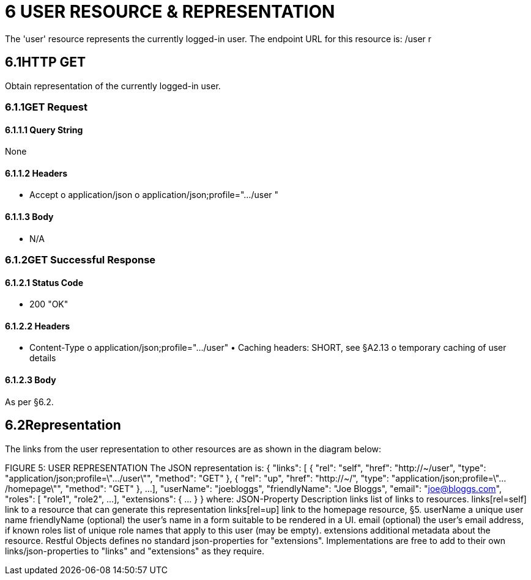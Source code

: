 = 6	USER RESOURCE & REPRESENTATION

The 'user' resource represents the currently logged-in user.
The endpoint URL for this resource is:
/user r

== 6.1HTTP GET

Obtain representation of the currently logged-in user.

=== 6.1.1GET Request

==== 6.1.1.1	Query String

None

==== 6.1.1.2	Headers

• Accept o application/json o application/json;profile=".../user "

==== 6.1.1.3	Body

• N/A

=== 6.1.2GET Successful Response

==== 6.1.2.1	Status Code

• 200 "OK"

==== 6.1.2.2	Headers

• Content-Type o application/json;profile=".../user" • Caching headers: SHORT, see §A2.13 o temporary caching of user details

==== 6.1.2.3	Body

As per §6.2.

== 6.2Representation

The links from the user representation to other resources are as shown in the diagram below:

FIGURE 5: USER REPRESENTATION The JSON representation is:
{ "links": [ { "rel": "self", "href": "http://~/user", "type": "application/json;profile=\".../user\"", "method": "GET" }, { "rel": "up", "href": "http://~/", "type": "application/json;profile=\".../homepage\"", "method": "GET" }, ...
], "userName": "joebloggs", "friendlyName": "Joe Bloggs", "email": "joe@bloggs.com", "roles": [
"role1", "role2", ...
], "extensions": { ... } } where:
JSON-Property Description links list of links to resources.
links[rel=self]    link to a resource that can generate this representation links[rel=up]    link to the homepage resource, §5. userName a unique user name friendlyName (optional) the user's name in a form suitable to be rendered in a UI.
email (optional) the user's email address, if known roles list of unique role names that apply to this user (may be empty).
extensions additional metadata about the resource.
Restful Objects defines no standard json-properties for "extensions".
Implementations are free to add to their own links/json-properties to "links" and "extensions" as they require.

